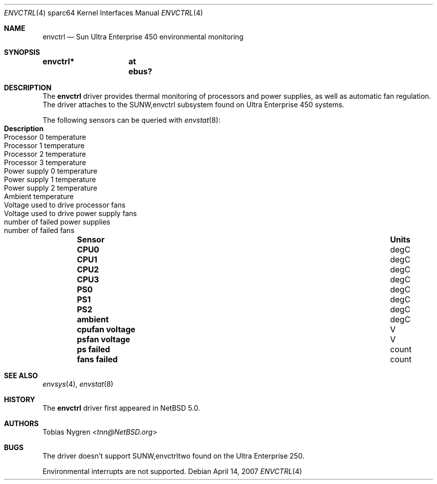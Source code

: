 .\"	envctrl.4,v 1.4 2013/07/20 21:39:59 wiz Exp
.\"
.\" Copyright (c) 2007 The NetBSD Foundation, Inc.
.\" All rights reserved.
.\"
.\" Redistribution and use in source and binary forms, with or without
.\" modification, are permitted provided that the following conditions
.\" are met:
.\" 1. Redistributions of source code must retain the above copyright
.\"    notice, this list of conditions and the following disclaimer.
.\" 2. Redistributions in binary form must reproduce the above copyright
.\"    notice, this list of conditions and the following disclaimer in the
.\"    documentation and/or other materials provided with the distribution.
.\"
.\" THIS SOFTWARE IS PROVIDED BY THE NETBSD FOUNDATION, INC. AND CONTRIBUTORS
.\" ``AS IS'' AND ANY EXPRESS OR IMPLIED WARRANTIES, INCLUDING, BUT NOT LIMITED
.\" TO, THE IMPLIED WARRANTIES OF MERCHANTABILITY AND FITNESS FOR A PARTICULAR
.\" PURPOSE ARE DISCLAIMED.  IN NO EVENT SHALL THE FOUNDATION OR CONTRIBUTORS
.\" BE LIABLE FOR ANY DIRECT, INDIRECT, INCIDENTAL, SPECIAL, EXEMPLARY, OR
.\" CONSEQUENTIAL DAMAGES (INCLUDING, BUT NOT LIMITED TO, PROCUREMENT OF
.\" SUBSTITUTE GOODS OR SERVICES; LOSS OF USE, DATA, OR PROFITS; OR BUSINESS
.\" INTERRUPTION) HOWEVER CAUSED AND ON ANY THEORY OF LIABILITY, WHETHER IN
.\" CONTRACT, STRICT LIABILITY, OR TORT (INCLUDING NEGLIGENCE OR OTHERWISE)
.\" ARISING IN ANY WAY OUT OF THE USE OF THIS SOFTWARE, EVEN IF ADVISED OF THE
.\" POSSIBILITY OF SUCH DAMAGE.
.\"
.Dd April 14, 2007
.Dt ENVCTRL 4 sparc64
.Os
.Sh NAME
.Nm envctrl
.Nd
.Tn Sun
Ultra Enterprise 450 environmental monitoring
.Sh SYNOPSIS
.Cd "envctrl*	at ebus?"
.Sh DESCRIPTION
The
.Nm
driver provides thermal monitoring of processors and power supplies, as well as
automatic fan regulation. The driver attaches to the SUNW,envctrl subsystem
found on Ultra Enterprise 450 systems.
.Pp
The following sensors can be queried with
.Xr envstat 8 :
.Bl -column "xxxxxxxxxxxxx" "Unit" "Description" -offset indent
.It Sy "Sensor" Ta Sy "Units" Ta Sy "Description"
.It Li "CPU0" Ta "degC" Ta "Processor 0 temperature"
.It Li "CPU1" Ta "degC" Ta "Processor 1 temperature"
.It Li "CPU2" Ta "degC" Ta "Processor 2 temperature"
.It Li "CPU3" Ta "degC" Ta "Processor 3 temperature"
.It Li "PS0" Ta "degC" Ta "Power supply 0 temperature"
.It Li "PS1" Ta "degC" Ta "Power supply 1 temperature"
.It Li "PS2" Ta "degC" Ta "Power supply 2 temperature"
.It Li "ambient" Ta "degC" Ta "Ambient temperature"
.It Li "cpufan voltage" Ta "V" Ta "Voltage used to drive processor fans"
.It Li "psfan voltage" Ta "V" Ta "Voltage used to drive power supply fans"
.It Li "ps failed" Ta "count" Ta "number of failed power supplies"
.It Li "fans failed" Ta "count" Ta "number of failed fans"
.El
.Sh SEE ALSO
.Xr envsys 4 ,
.Xr envstat 8
.Sh HISTORY
The
.Nm
driver first appeared in
.Nx 5.0 .
.Sh AUTHORS
.An Tobias Nygren Aq Mt tnn@NetBSD.org
.Sh BUGS
The driver doesn't support SUNW,envctrltwo found on the Ultra Enterprise 250.
.Pp
Environmental interrupts are not supported.
